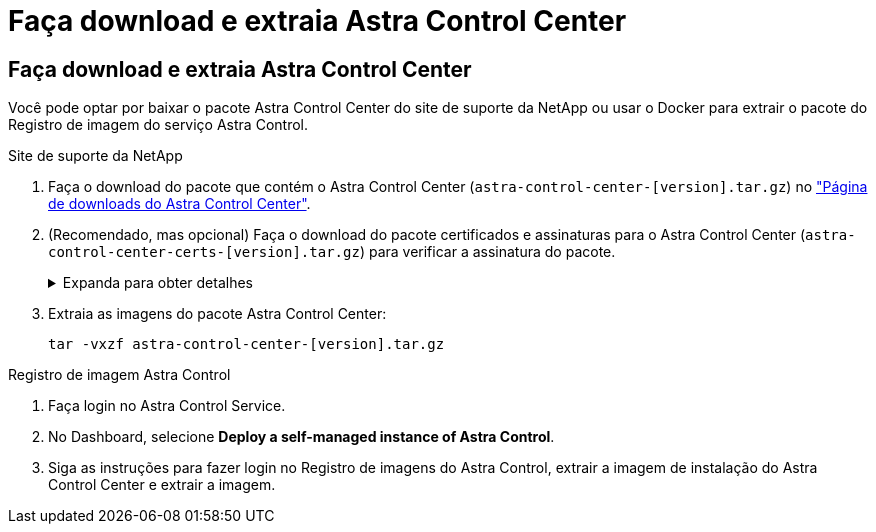 = Faça download e extraia Astra Control Center
:allow-uri-read: 




== Faça download e extraia Astra Control Center

Você pode optar por baixar o pacote Astra Control Center do site de suporte da NetApp ou usar o Docker para extrair o pacote do Registro de imagem do serviço Astra Control.

[role="tabbed-block"]
====
.Site de suporte da NetApp
--
. Faça o download do pacote que contém o Astra Control Center (`astra-control-center-[version].tar.gz`) no https://mysupport.netapp.com/site/products/all/details/astra-control-center/downloads-tab["Página de downloads do Astra Control Center"^].
. (Recomendado, mas opcional) Faça o download do pacote certificados e assinaturas para o Astra Control Center (`astra-control-center-certs-[version].tar.gz`) para verificar a assinatura do pacote.
+
.Expanda para obter detalhes
[%collapsible]
=====
[source, console]
----
tar -vxzf astra-control-center-certs-[version].tar.gz
----
[source, console]
----
openssl dgst -sha256 -verify certs/AstraControlCenter-public.pub -signature certs/astra-control-center-[version].tar.gz.sig astra-control-center-[version].tar.gz
----
A saída será `Verified OK` exibida após a verificação bem-sucedida.

=====
. Extraia as imagens do pacote Astra Control Center:
+
[source, console]
----
tar -vxzf astra-control-center-[version].tar.gz
----


--
.Registro de imagem Astra Control
--
. Faça login no Astra Control Service.
. No Dashboard, selecione *Deploy a self-managed instance of Astra Control*.
. Siga as instruções para fazer login no Registro de imagens do Astra Control, extrair a imagem de instalação do Astra Control Center e extrair a imagem.


--
====